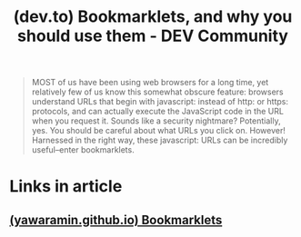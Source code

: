 :PROPERTIES:
:ID:       ce2a3ec9-d4a2-4b4f-9bda-b18ca041ca72
:ROAM_REFS: https://dev.to/yawaramin/bookmarklets-and-why-you-should-use-them-33j0
:END:
#+title: (dev.to) Bookmarklets, and why you should use them - DEV Community
#+filetags: :www:article:website:

#+begin_quote
  MOST of us have been using web browsers for a long time, yet relatively few of us know this somewhat obscure feature: browsers understand URLs that begin with javascript: instead of http: or https: protocols, and can actually execute the JavaScript code in the URL when you request it.  Sounds like a security nightmare?  Potentially, yes.  You should be careful about what URLs you click on.
  However!  Harnessed in the right way, these javascript: URLs can be incredibly useful–enter bookmarklets.
#+end_quote
* Links in article
** [[id:14922e43-d6a0-49e0-9a0d-d4b9d608799c][(yawaramin.github.io) Bookmarklets]]

